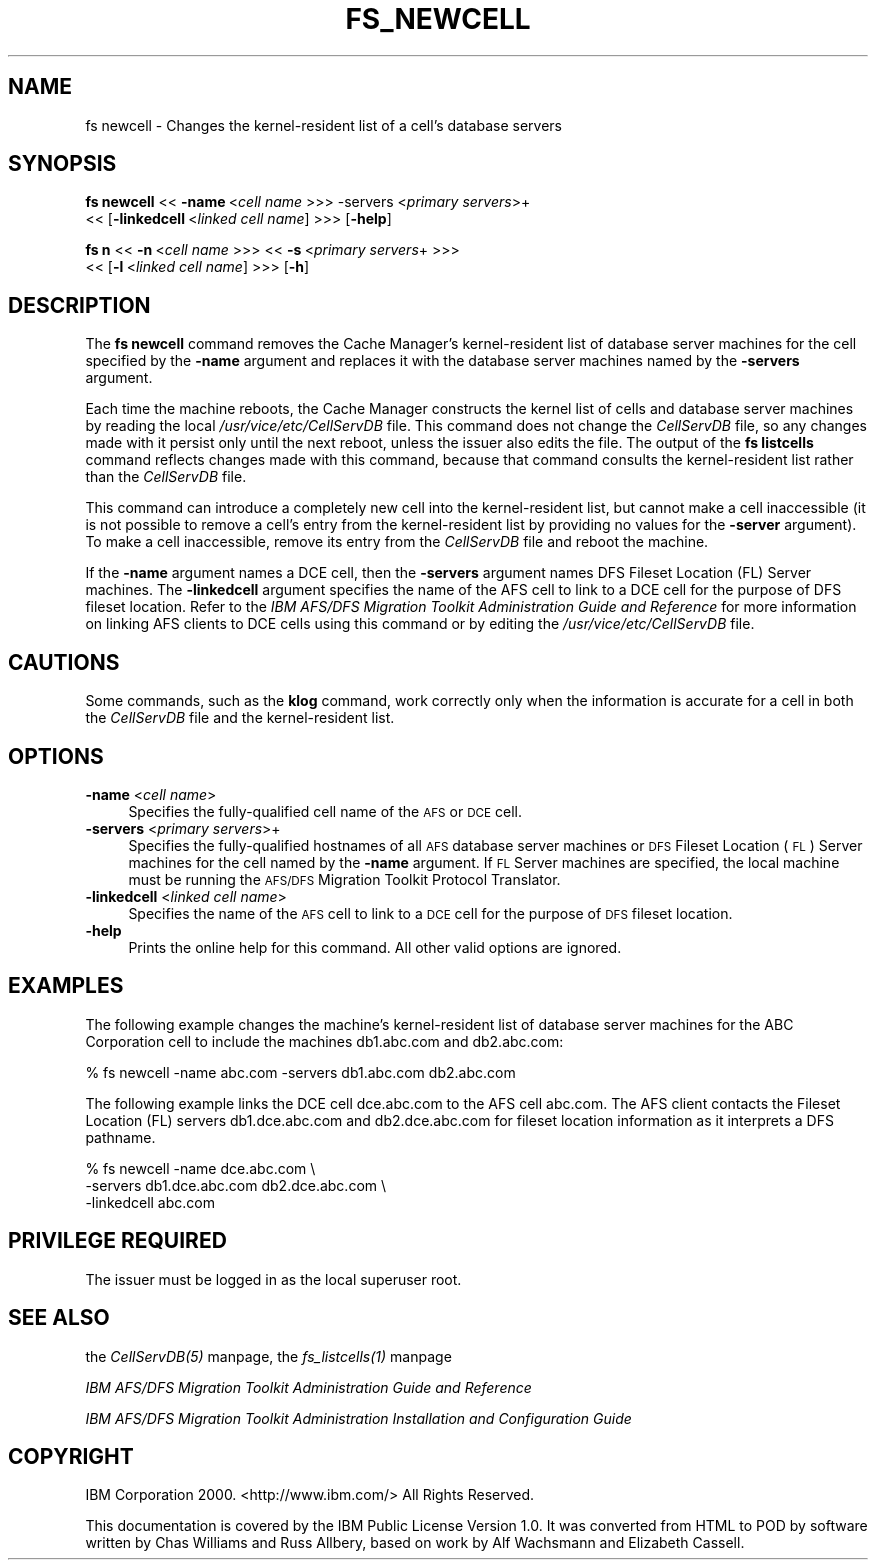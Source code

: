 .rn '' }`
''' $RCSfile$$Revision$$Date$
'''
''' $Log$
'''
.de Sh
.br
.if t .Sp
.ne 5
.PP
\fB\\$1\fR
.PP
..
.de Sp
.if t .sp .5v
.if n .sp
..
.de Ip
.br
.ie \\n(.$>=3 .ne \\$3
.el .ne 3
.IP "\\$1" \\$2
..
.de Vb
.ft CW
.nf
.ne \\$1
..
.de Ve
.ft R

.fi
..
'''
'''
'''     Set up \*(-- to give an unbreakable dash;
'''     string Tr holds user defined translation string.
'''     Bell System Logo is used as a dummy character.
'''
.tr \(*W-|\(bv\*(Tr
.ie n \{\
.ds -- \(*W-
.ds PI pi
.if (\n(.H=4u)&(1m=24u) .ds -- \(*W\h'-12u'\(*W\h'-12u'-\" diablo 10 pitch
.if (\n(.H=4u)&(1m=20u) .ds -- \(*W\h'-12u'\(*W\h'-8u'-\" diablo 12 pitch
.ds L" ""
.ds R" ""
'''   \*(M", \*(S", \*(N" and \*(T" are the equivalent of
'''   \*(L" and \*(R", except that they are used on ".xx" lines,
'''   such as .IP and .SH, which do another additional levels of
'''   double-quote interpretation
.ds M" """
.ds S" """
.ds N" """""
.ds T" """""
.ds L' '
.ds R' '
.ds M' '
.ds S' '
.ds N' '
.ds T' '
'br\}
.el\{\
.ds -- \(em\|
.tr \*(Tr
.ds L" ``
.ds R" ''
.ds M" ``
.ds S" ''
.ds N" ``
.ds T" ''
.ds L' `
.ds R' '
.ds M' `
.ds S' '
.ds N' `
.ds T' '
.ds PI \(*p
'br\}
.\"	If the F register is turned on, we'll generate
.\"	index entries out stderr for the following things:
.\"		TH	Title 
.\"		SH	Header
.\"		Sh	Subsection 
.\"		Ip	Item
.\"		X<>	Xref  (embedded
.\"	Of course, you have to process the output yourself
.\"	in some meaninful fashion.
.if \nF \{
.de IX
.tm Index:\\$1\t\\n%\t"\\$2"
..
.nr % 0
.rr F
.\}
.TH FS_NEWCELL 1 "OpenAFS" "1/Mar/2006" "AFS Command Reference"
.UC
.if n .hy 0
.if n .na
.ds C+ C\v'-.1v'\h'-1p'\s-2+\h'-1p'+\s0\v'.1v'\h'-1p'
.de CQ          \" put $1 in typewriter font
.ft CW
'if n "\c
'if t \\&\\$1\c
'if n \\&\\$1\c
'if n \&"
\\&\\$2 \\$3 \\$4 \\$5 \\$6 \\$7
'.ft R
..
.\" @(#)ms.acc 1.5 88/02/08 SMI; from UCB 4.2
.	\" AM - accent mark definitions
.bd B 3
.	\" fudge factors for nroff and troff
.if n \{\
.	ds #H 0
.	ds #V .8m
.	ds #F .3m
.	ds #[ \f1
.	ds #] \fP
.\}
.if t \{\
.	ds #H ((1u-(\\\\n(.fu%2u))*.13m)
.	ds #V .6m
.	ds #F 0
.	ds #[ \&
.	ds #] \&
.\}
.	\" simple accents for nroff and troff
.if n \{\
.	ds ' \&
.	ds ` \&
.	ds ^ \&
.	ds , \&
.	ds ~ ~
.	ds ? ?
.	ds ! !
.	ds /
.	ds q
.\}
.if t \{\
.	ds ' \\k:\h'-(\\n(.wu*8/10-\*(#H)'\'\h"|\\n:u"
.	ds ` \\k:\h'-(\\n(.wu*8/10-\*(#H)'\`\h'|\\n:u'
.	ds ^ \\k:\h'-(\\n(.wu*10/11-\*(#H)'^\h'|\\n:u'
.	ds , \\k:\h'-(\\n(.wu*8/10)',\h'|\\n:u'
.	ds ~ \\k:\h'-(\\n(.wu-\*(#H-.1m)'~\h'|\\n:u'
.	ds ? \s-2c\h'-\w'c'u*7/10'\u\h'\*(#H'\zi\d\s+2\h'\w'c'u*8/10'
.	ds ! \s-2\(or\s+2\h'-\w'\(or'u'\v'-.8m'.\v'.8m'
.	ds / \\k:\h'-(\\n(.wu*8/10-\*(#H)'\z\(sl\h'|\\n:u'
.	ds q o\h'-\w'o'u*8/10'\s-4\v'.4m'\z\(*i\v'-.4m'\s+4\h'\w'o'u*8/10'
.\}
.	\" troff and (daisy-wheel) nroff accents
.ds : \\k:\h'-(\\n(.wu*8/10-\*(#H+.1m+\*(#F)'\v'-\*(#V'\z.\h'.2m+\*(#F'.\h'|\\n:u'\v'\*(#V'
.ds 8 \h'\*(#H'\(*b\h'-\*(#H'
.ds v \\k:\h'-(\\n(.wu*9/10-\*(#H)'\v'-\*(#V'\*(#[\s-4v\s0\v'\*(#V'\h'|\\n:u'\*(#]
.ds _ \\k:\h'-(\\n(.wu*9/10-\*(#H+(\*(#F*2/3))'\v'-.4m'\z\(hy\v'.4m'\h'|\\n:u'
.ds . \\k:\h'-(\\n(.wu*8/10)'\v'\*(#V*4/10'\z.\v'-\*(#V*4/10'\h'|\\n:u'
.ds 3 \*(#[\v'.2m'\s-2\&3\s0\v'-.2m'\*(#]
.ds o \\k:\h'-(\\n(.wu+\w'\(de'u-\*(#H)/2u'\v'-.3n'\*(#[\z\(de\v'.3n'\h'|\\n:u'\*(#]
.ds d- \h'\*(#H'\(pd\h'-\w'~'u'\v'-.25m'\f2\(hy\fP\v'.25m'\h'-\*(#H'
.ds D- D\\k:\h'-\w'D'u'\v'-.11m'\z\(hy\v'.11m'\h'|\\n:u'
.ds th \*(#[\v'.3m'\s+1I\s-1\v'-.3m'\h'-(\w'I'u*2/3)'\s-1o\s+1\*(#]
.ds Th \*(#[\s+2I\s-2\h'-\w'I'u*3/5'\v'-.3m'o\v'.3m'\*(#]
.ds ae a\h'-(\w'a'u*4/10)'e
.ds Ae A\h'-(\w'A'u*4/10)'E
.ds oe o\h'-(\w'o'u*4/10)'e
.ds Oe O\h'-(\w'O'u*4/10)'E
.	\" corrections for vroff
.if v .ds ~ \\k:\h'-(\\n(.wu*9/10-\*(#H)'\s-2\u~\d\s+2\h'|\\n:u'
.if v .ds ^ \\k:\h'-(\\n(.wu*10/11-\*(#H)'\v'-.4m'^\v'.4m'\h'|\\n:u'
.	\" for low resolution devices (crt and lpr)
.if \n(.H>23 .if \n(.V>19 \
\{\
.	ds : e
.	ds 8 ss
.	ds v \h'-1'\o'\(aa\(ga'
.	ds _ \h'-1'^
.	ds . \h'-1'.
.	ds 3 3
.	ds o a
.	ds d- d\h'-1'\(ga
.	ds D- D\h'-1'\(hy
.	ds th \o'bp'
.	ds Th \o'LP'
.	ds ae ae
.	ds Ae AE
.	ds oe oe
.	ds Oe OE
.\}
.rm #[ #] #H #V #F C
.SH "NAME"
fs newcell \- Changes the kernel-resident list of a cell's database servers
.SH "SYNOPSIS"
\fBfs newcell\fR <<\ \fB\-name\fR\ <\fIcell\ name\fR >>> \-servers <\fIprimary servers\fR>+
    <<\ [\fB\-linkedcell\fR\ <\fIlinked\ cell\ name\fR] >>> [\fB\-help\fR]
.PP
\fBfs n\fR <<\ \fB\-n\fR\ <\fIcell\ name\fR >>> <<\ \fB\-s\fR\ <\fIprimary\ servers\fR+ >>>
    <<\ [\fB\-l\fR\ <\fIlinked\ cell\ name\fR] >>> [\fB\-h\fR]
.SH "DESCRIPTION"
The \fBfs newcell\fR command removes the Cache Manager's kernel-resident list
of database server machines for the cell specified by the \fB\-name\fR
argument and replaces it with the database server machines named by the
\fB\-servers\fR argument.
.PP
Each time the machine reboots, the Cache Manager constructs the kernel
list of cells and database server machines by reading the local
\fI/usr/vice/etc/CellServDB\fR file. This command does not change the
\fICellServDB\fR file, so any changes made with it persist only until the
next reboot, unless the issuer also edits the file. The output of the \fBfs
listcells\fR command reflects changes made with this command, because that
command consults the kernel-resident list rather than the \fICellServDB\fR
file.
.PP
This command can introduce a completely new cell into the kernel-resident
list, but cannot make a cell inaccessible (it is not possible to remove a
cell's entry from the kernel-resident list by providing no values for the
\fB\-server\fR argument). To make a cell inaccessible, remove its entry from
the \fICellServDB\fR file and reboot the machine.
.PP
If the \fB\-name\fR argument names a DCE cell, then the \fB\-servers\fR argument
names DFS Fileset Location (FL) Server machines. The \fB\-linkedcell\fR
argument specifies the name of the AFS cell to link to a DCE cell for the
purpose of DFS fileset location.  Refer to the \fIIBM AFS/DFS Migration
Toolkit Administration Guide and Reference\fR for more information on
linking AFS clients to DCE cells using this command or by editing the
\fI/usr/vice/etc/CellServDB\fR file.
.SH "CAUTIONS"
Some commands, such as the \fBklog\fR command, work correctly only when the
information is accurate for a cell in both the \fICellServDB\fR file and the
kernel-resident list.
.SH "OPTIONS"
.Ip "\fB\-name\fR <\fIcell name\fR>" 4
Specifies the fully-qualified cell name of the \s-1AFS\s0 or \s-1DCE\s0 cell.
.Ip "\fB\-servers\fR <\fIprimary servers\fR>+" 4
Specifies the fully-qualified hostnames of all \s-1AFS\s0 database server
machines or \s-1DFS\s0 Fileset Location (\s-1FL\s0) Server machines for the cell named
by the \fB\-name\fR argument. If \s-1FL\s0 Server machines are specified, the local
machine must be running the \s-1AFS/DFS\s0 Migration Toolkit Protocol Translator.
.Ip "\fB\-linkedcell\fR <\fIlinked cell name\fR>" 4
Specifies the name of the \s-1AFS\s0 cell to link to a \s-1DCE\s0 cell for the purpose
of \s-1DFS\s0 fileset location.
.Ip "\fB\-help\fR" 4
Prints the online help for this command. All other valid options are
ignored.
.SH "EXAMPLES"
The following example changes the machine's kernel-resident list of
database server machines for the ABC Corporation cell to include the
machines \f(CWdb1.abc.com\fR and \f(CWdb2.abc.com\fR:
.PP
.Vb 1
\&   % fs newcell -name abc.com -servers db1.abc.com db2.abc.com
.Ve
The following example links the DCE cell \f(CWdce.abc.com\fR to the AFS cell
\f(CWabc.com\fR. The AFS client contacts the Fileset Location (FL) servers
\f(CWdb1.dce.abc.com\fR and \f(CWdb2.dce.abc.com\fR for fileset location information
as it interprets a DFS pathname.
.PP
.Vb 3
\&   % fs newcell -name dce.abc.com \e
\&       -servers db1.dce.abc.com db2.dce.abc.com \e
\&       -linkedcell abc.com
.Ve
.SH "PRIVILEGE REQUIRED"
The issuer must be logged in as the local superuser root.
.SH "SEE ALSO"
the \fICellServDB(5)\fR manpage,
the \fIfs_listcells(1)\fR manpage
.PP
\fIIBM AFS/DFS Migration Toolkit Administration Guide and Reference\fR
.PP
\fIIBM AFS/DFS Migration Toolkit Administration Installation and
Configuration Guide\fR
.SH "COPYRIGHT"
IBM Corporation 2000. <http://www.ibm.com/> All Rights Reserved.
.PP
This documentation is covered by the IBM Public License Version 1.0.  It was
converted from HTML to POD by software written by Chas Williams and Russ
Allbery, based on work by Alf Wachsmann and Elizabeth Cassell.

.rn }` ''
.IX Title "FS_NEWCELL 1"
.IX Name "fs newcell - Changes the kernel-resident list of a cell's database servers"

.IX Header "NAME"

.IX Header "SYNOPSIS"

.IX Header "DESCRIPTION"

.IX Header "CAUTIONS"

.IX Header "OPTIONS"

.IX Item "\fB\-name\fR <\fIcell name\fR>"

.IX Item "\fB\-servers\fR <\fIprimary servers\fR>+"

.IX Item "\fB\-linkedcell\fR <\fIlinked cell name\fR>"

.IX Item "\fB\-help\fR"

.IX Header "EXAMPLES"

.IX Header "PRIVILEGE REQUIRED"

.IX Header "SEE ALSO"

.IX Header "COPYRIGHT"

